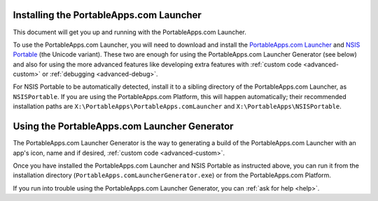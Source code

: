 .. index:: Installing the Launcher

.. _install-launcher:

Installing the PortableApps.com Launcher
========================================

This document will get you up and running with the PortableApps.com Launcher.

To use the PortableApps.com Launcher, you will need to download and install the
`PortableApps.com Launcher`_ and `NSIS Portable`_ (the Unicode variant). These
two are enough for using the PortableApps.com Launcher Generator (see below) and
also for using the more advanced features like developing extra features with
:ref:`custom code <advanced-custom>` or :ref:`debugging <advanced-debug>`.

For NSIS Portable to be automatically detected, install it to a sibling
directory of the PortableApps.com Launcher, as ``NSISPortable``. If you are
using the PortableApps.com Platform, this will happen automatically; their
recommended installation paths are ``X:\PortableApps\PortableApps.comLauncher``
and ``X:\PortableApps\NSISPortable``.

.. _`PortableApps.com Launcher`:
   http://portableapps.com/apps/development/portableapps.com_launcher

.. _`NSIS Portable`: http://portableapps.com/apps/development/nsis_portable

.. index:: Using the Launcher Generator

.. _using-launcher-generator:

Using the PortableApps.com Launcher Generator
=============================================

The PortableApps.com Launcher Generator is the way to generating a build of the
PortableApps.com Launcher with an app's icon, name and if desired, :ref:`custom
code <advanced-custom>`.

Once you have installed the PortableApps.com Launcher and NSIS Portable as
instructed above, you can run it from the installation directory
(``PortableApps.comLauncherGenerator.exe``) or from the PortableApps.com
Platform.

If you run into trouble using the PortableApps.com Launcher Generator, you can
:ref:`ask for help <help>`.
